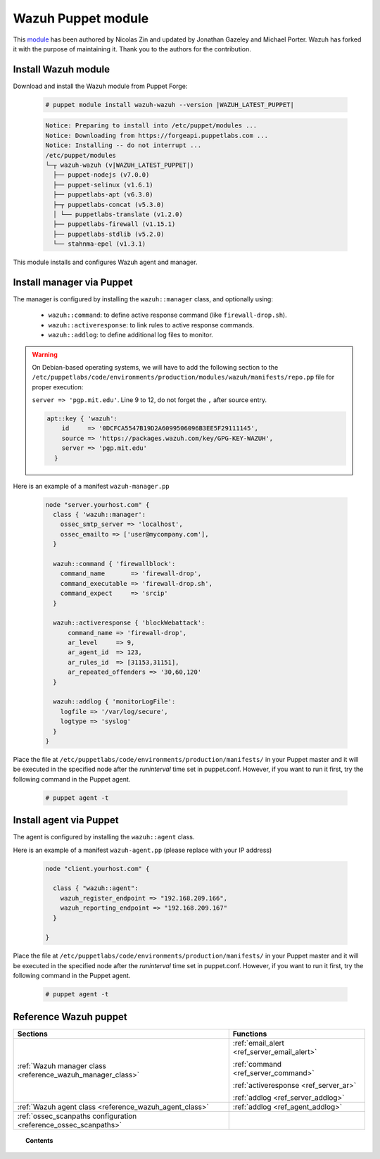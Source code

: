 .. Copyright (C) 2020 Wazuh, Inc.

.. _wazuh_puppet_module:

Wazuh Puppet module
===================

This `module <https://github.com/wazuh/wazuh-puppet>`_ has been authored by Nicolas Zin and updated by Jonathan Gazeley and Michael Porter. Wazuh has forked it with the purpose of maintaining it. Thank you to the authors for the contribution.

Install Wazuh module
--------------------

Download and install the Wazuh module from Puppet Forge:

  .. code-block:: console

    # puppet module install wazuh-wazuh --version |WAZUH_LATEST_PUPPET|

  .. code-block:: none
    :class: output

    Notice: Preparing to install into /etc/puppet/modules ...
    Notice: Downloading from https://forgeapi.puppetlabs.com ...
    Notice: Installing -- do not interrupt ...
    /etc/puppet/modules
    └─┬ wazuh-wazuh (v|WAZUH_LATEST_PUPPET|)
      ├── puppet-nodejs (v7.0.0)
      ├── puppet-selinux (v1.6.1)
      ├── puppetlabs-apt (v6.3.0)
      ├─┬ puppetlabs-concat (v5.3.0)
      │ └── puppetlabs-translate (v1.2.0)
      ├── puppetlabs-firewall (v1.15.1)
      ├── puppetlabs-stdlib (v5.2.0)
      └── stahnma-epel (v1.3.1)

This module installs and configures Wazuh agent and manager.

Install manager via Puppet
--------------------------

The manager is configured by installing the ``wazuh::manager`` class, and optionally using:

 - ``wazuh::command``: to define active response command (like ``firewall-drop.sh``).
 - ``wazuh::activeresponse``: to link rules to active response commands.
 - ``wazuh::addlog``: to define additional log files to monitor.

.. warning::

  On Debian-based operating systems, we will have to add the following section to the ``/etc/puppetlabs/code/environments/production/modules/wazuh/manifests/repo.pp`` file for proper execution:

  ``server => 'pgp.mit.edu'``. Line 9 to 12, do not forget the ``,`` after source entry.

  .. code-block:: puppet

    apt::key { 'wazuh':
        id     => '0DCFCA5547B19D2A6099506096B3EE5F29111145',
        source => 'https://packages.wazuh.com/key/GPG-KEY-WAZUH',
        server => 'pgp.mit.edu'
      }

Here is an example of a manifest ``wazuh-manager.pp``

  .. code-block:: puppet

    node "server.yourhost.com" {
      class { 'wazuh::manager':
        ossec_smtp_server => 'localhost',
        ossec_emailto => ['user@mycompany.com'],
      }

      wazuh::command { 'firewallblock':
        command_name       => 'firewall-drop',
        command_executable => 'firewall-drop.sh',
        command_expect     => 'srcip'
      }

      wazuh::activeresponse { 'blockWebattack':
          command_name => 'firewall-drop',
          ar_level     => 9,
          ar_agent_id  => 123,
          ar_rules_id  => [31153,31151],
          ar_repeated_offenders => '30,60,120'
      }

      wazuh::addlog { 'monitorLogFile':
        logfile => '/var/log/secure',
        logtype => 'syslog'
      }
    }

Place the file at ``/etc/puppetlabs/code/environments/production/manifests/`` in your Puppet master and it will be executed in the specified node after the *runinterval* time set in puppet.conf. However, if you want to run it first, try the following command in the Puppet agent.

  .. code-block:: console

    # puppet agent -t

Install agent via Puppet
------------------------

The agent is configured by installing the ``wazuh::agent`` class.

Here is an example of a manifest ``wazuh-agent.pp`` (please replace with your IP address)

  .. code-block:: puppet

    node "client.yourhost.com" {

      class { "wazuh::agent":
        wazuh_register_endpoint => "192.168.209.166",
        wazuh_reporting_endpoint => "192.168.209.167"
      }

    }

Place the file at ``/etc/puppetlabs/code/environments/production/manifests/`` in your Puppet master and it will be executed in the specified node after the *runinterval* time set in puppet.conf. However, if you want to run it first, try the following command in the Puppet agent.

  .. code-block:: console

    # puppet agent -t

Reference Wazuh puppet
----------------------

+-----------------------------------------------------------------+---------------------------------------------+
| Sections                                                        | Functions                                   |
+=================================================================+=============================================+
| :ref:`Wazuh manager class <reference_wazuh_manager_class>`      | :ref:`email_alert <ref_server_email_alert>` |
|                                                                 |                                             |
|                                                                 | :ref:`command <ref_server_command>`         |
|                                                                 |                                             |
|                                                                 | :ref:`activeresponse <ref_server_ar>`       |
|                                                                 |                                             |
|                                                                 | :ref:`addlog <ref_server_addlog>`           |
+-----------------------------------------------------------------+---------------------------------------------+
| :ref:`Wazuh agent class <reference_wazuh_agent_class>`          | :ref:`addlog <ref_agent_addlog>`            |
|                                                                 |                                             |
|                                                                 |                                             |
+-----------------------------------------------------------------+---------------------------------------------+
| :ref:`ossec_scanpaths configuration <reference_ossec_scanpaths>`|                                             |
+-----------------------------------------------------------------+---------------------------------------------+

.. topic:: Contents

 .. toctree::
    :maxdepth: 1

    reference-wazuh-puppet/ossec-scanpaths
    reference-wazuh-puppet/wazuh-agent-class
    reference-wazuh-puppet/wazuh-manager-class
